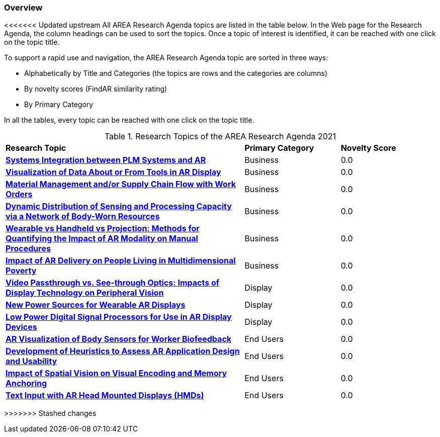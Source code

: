 [[ra-research-topics-section]]

=== Overview
<<<<<<< Updated upstream
All AREA Research Agenda topics are listed in the table below. In the Web page for the Research Agenda, the column headings can be used to sort the topics. Once a topic of interest is identified, it can be reached with one click on the topic title.
=======
To support a rapid use and navigation, the AREA Research Agenda topic are sorted in three ways:

- Alphabetically by Title and Categories (the topics are rows and the categories are columns)
- By novelty scores (FindAR similarity rating)
- By Primary Category

In all the tables, every topic can be reached with one click on the topic title.

[[ra-research-topics-table,Table {counter:table-num}]]
.Research Topics of the AREA Research Agenda 2021
[cols="5,2,2",options="headers"]
|===
^|*Research Topic* ^|*Primary Category* ^|*Novelty Score*
|<<SIntegration3-ar2plm#,*Systems Integration between PLM Systems and AR*>> |Business| 0.0
|<<Bintegration5-connectedtools#,*Visualization of Data About or From Tools in AR Display*>> |Business| 0.0
|<<Bintegration5-findingpartsinproximity#,*Material Management and/or Supply Chain Flow with Work Orders*>> |Business| 0.0
|<<BIntegration5-meshnetwork#,*Dynamic Distribution of Sensing and Processing Capacity via a Network of Body-Worn Resources*>> |Business| 0.0
|<<Bperformance5-formfactors#,*Wearable vs Handheld vs Projection: Methods for Quantifying the Impact of AR Modality on Manual Procedures*>> |Business| 0.0
|<<Bpolicy5-MultidimensionalPovertyIndex#,*Impact of AR Delivery on People Living in Multidimensional Poverty*>> |Business| 0.0
|<<Ddisplaytechnology5-videovsopticalsee-through#,*Video Passthrough vs. See-through Optics: Impacts of Display Technology on Peripheral Vision*>> |Display| 0.0
|<<Denergy5-charging#,*New Power Sources for Wearable AR Displays*>> |Display| 0.0
|<<Denergy5-dspsforlowpower#,*Low Power Digital Signal Processors for Use in AR Display Devices*>> |Display| 0.0
|<<Ehuman-computerinteraction5-biofeedback#,*AR Visualization of Body Sensors for Worker Biofeedback*>> |End Users| 0.0
|<<Ehumanfactors-heuristics#,*Development of Heuristics to Assess AR Application Design and Usability*>> |End Users| 0.0
|<<Ehumanfactors5-visualencoding#,*Impact of Spatial Vision on Visual Encoding and Memory Anchoring*>> |End Users| 0.0
|<<Einput-textinput#,*Text Input with AR Head Mounted Displays (HMDs)*>> |End Users| 0.0

|===
>>>>>>> Stashed changes
